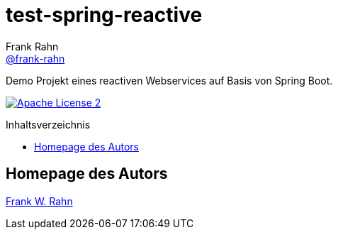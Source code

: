 = test-spring-reactive
Frank Rahn <https://github.com/frank-rahn[@frank-rahn]>
:toc:
:toclevels: 3
:toc-title: Inhaltsverzeichnis
:toc-placement!:
:sectanchors:

Demo Projekt eines reactiven Webservices auf Basis von Spring Boot.

image:https://img.shields.io/badge/license-Apache_License_2-blue.svg[title="Apache License 2", alt="Apache License 2", link="https://www.apache.org/licenses/LICENSE-2.0"]

toc::[]

== Homepage des Autors
https://www.frank-rahn.de/?utm_source=github&utm_medium=readme&utm_campaign=test-spring-reactive&utm_content=top[Frank W. Rahn]
